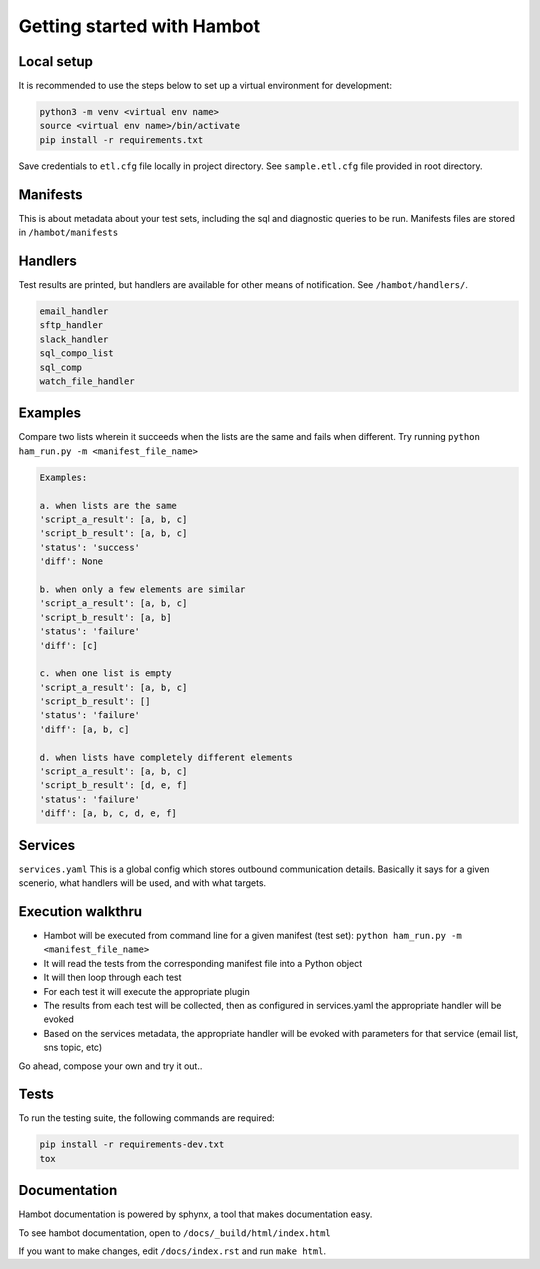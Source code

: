 ***************************
Getting started with Hambot
***************************

.. image:: https://img.shields.io/pypi/v/hambot.svg
   :target: https://pypi.python.org/pypi/hambot
   :alt: Pypi Version
.. image:: https://travis-ci.org/readthedocs/hambot.svg?branch=master
   :target: https://travis-ci.org/readthedocs/hambot
   :alt: Build Status
.. image:: https://readthedocs.org/projects/sphinx-rtd-theme/badge/?version=latest
  :target: http://sphinx-rtd-theme.readthedocs.io/en/latest/?badge=latest
  :alt: Documentation Status

.. image:: ./hambot.png
  :align:   center


Local setup
============

It is recommended to use the steps below to set up a virtual environment for development:

.. code-block:: console

  python3 -m venv <virtual env name>
  source <virtual env name>/bin/activate
  pip install -r requirements.txt

Save credentials to ``etl.cfg`` file locally in project directory. See ``sample.etl.cfg`` file provided in root directory.

Manifests
============
This is about metadata about your test sets, including the sql and diagnostic queries to be run. Manifests files are stored in
``/hambot/manifests``


Handlers
============
Test results are printed, but handlers are available for other means of notification. See ``/hambot/handlers/``.

.. code-block:: console

  email_handler
  sftp_handler
  slack_handler
  sql_compo_list
  sql_comp
  watch_file_handler


Examples
============

Compare two lists wherein it succeeds when the lists are the same and fails when different.
Try running ``python ham_run.py -m <manifest_file_name>``

.. code-block:: console

  Examples:

  a. when lists are the same
  'script_a_result': [a, b, c]
  'script_b_result': [a, b, c]
  'status': 'success'
  'diff': None

  b. when only a few elements are similar
  'script_a_result': [a, b, c]
  'script_b_result': [a, b]
  'status': 'failure'
  'diff': [c]

  c. when one list is empty
  'script_a_result': [a, b, c]
  'script_b_result': []
  'status': 'failure'
  'diff': [a, b, c]

  d. when lists have completely different elements
  'script_a_result': [a, b, c]
  'script_b_result': [d, e, f]
  'status': 'failure'
  'diff': [a, b, c, d, e, f]

Services
============
``services.yaml`` This is a global config which stores outbound communication details. Basically it says for a given scenerio, what handlers will be used, and with what targets.


Execution walkthru
===================

* Hambot will be executed from command line for a given manifest (test set): ``python ham_run.py -m <manifest_file_name>``
* It will read the tests from the corresponding manifest file into a Python object
* It will then loop through each test
* For each test it will execute the appropriate plugin
* The results from each test will be collected, then as configured in services.yaml the appropriate handler will be evoked
* Based on the services metadata, the appropriate handler will be evoked with parameters for that service (email list, sns topic, etc)


Go ahead, compose your own and try it out..

Tests
============
To run the testing suite, the following commands are required:

.. code-block:: console

  pip install -r requirements-dev.txt
  tox


Documentation
============
Hambot documentation is powered by sphynx, a tool that makes documentation easy.

To see hambot documentation, open to ``/docs/_build/html/index.html``

If you want to make changes, edit ``/docs/index.rst`` and run ``make html``.
